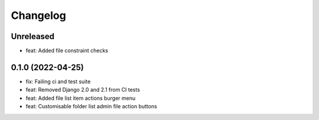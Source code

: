 =========
Changelog
=========

Unreleased
==========
* feat: Added file constraint checks

0.1.0 (2022-04-25)
==================
* fix: Failing ci and test suite
* feat: Removed Django 2.0 and 2.1 from CI tests
* feat: Added file list item actions burger menu
* feat: Customisable folder list admin file action buttons
